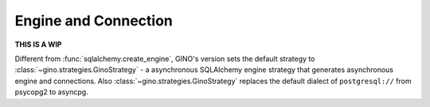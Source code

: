=====================
Engine and Connection
=====================

**THIS IS A WIP**

Different from :func:`sqlalchemy.create_engine`, GINO's version sets the
default strategy to :class:`~gino.strategies.GinoStrategy` - a asynchronous
SQLAlchemy engine strategy that generates asynchronous engine and connections.
Also :class:`~gino.strategies.GinoStrategy` replaces the default dialect of
``postgresql://`` from psycopg2 to asyncpg.
